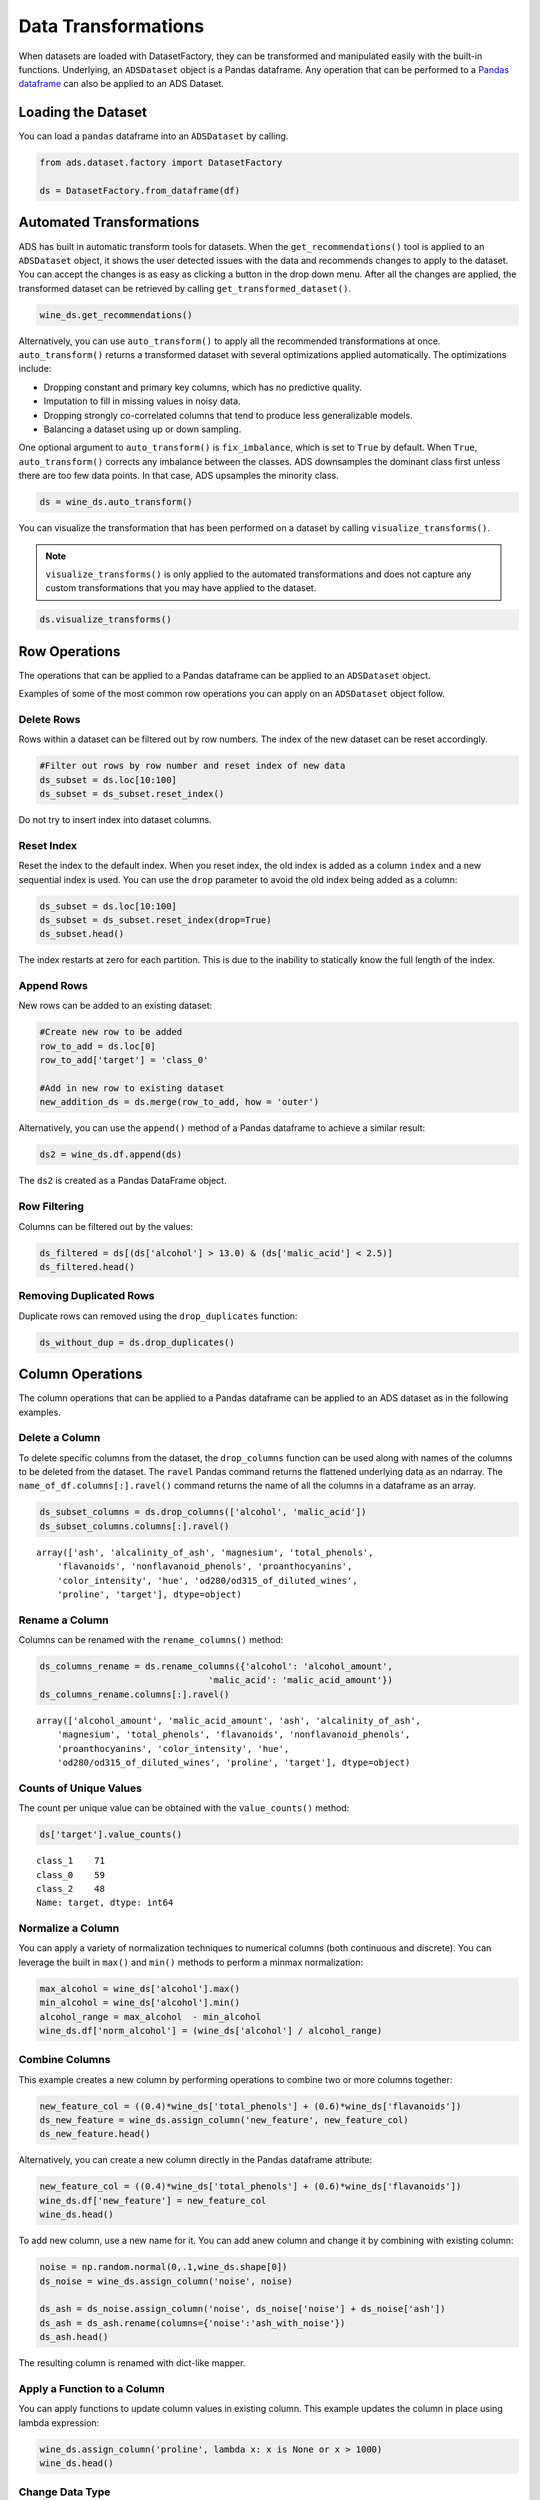 .. _data-transformations-8:

Data Transformations
####################

When datasets are loaded with DatasetFactory, they can be transformed and manipulated easily with the built-in functions. Underlying, an ``ADSDataset`` object is a Pandas dataframe. Any operation that can be performed to a `Pandas dataframe <https://pandas.pydata.org/docs/reference/api/pandas.DataFrame.html>`_ can also be applied to an ADS Dataset.

Loading the Dataset
********************

You can load a ``pandas`` dataframe into an ``ADSDataset`` by calling.

.. code-block:: python3

   from ads.dataset.factory import DatasetFactory

   ds = DatasetFactory.from_dataframe(df)


Automated Transformations
*************************

ADS has built in automatic transform tools for datasets. When the ``get_recommendations()`` tool is applied to an ``ADSDataset`` object, it shows the user detected issues with the data and recommends changes to apply to the dataset.  You can accept the changes is as easy as clicking a button in the drop down menu.  After all the changes are applied, the transformed dataset can be retrieved by calling ``get_transformed_dataset()``.

.. code-block:: python3

  wine_ds.get_recommendations()

Alternatively, you can use ``auto_transform()`` to apply all the recommended transformations at once. ``auto_transform()`` returns a transformed dataset with several optimizations applied automatically. The optimizations include:

* Dropping constant and primary key columns, which has no predictive quality.
* Imputation to fill in missing values in noisy data.
* Dropping strongly co-correlated columns that tend to produce less generalizable models.
* Balancing a dataset using up or down sampling.

One optional argument to ``auto_transform()`` is ``fix_imbalance``, which is set to ``True`` by default. When ``True``, ``auto_transform()`` corrects any imbalance between the classes. ADS downsamples the dominant class first unless there are too few data points. In that case, ADS upsamples the minority class.

.. code-block:: python3

  ds = wine_ds.auto_transform()

You can visualize the transformation that has been performed on a dataset by calling ``visualize_transforms()``.

.. note::

  ``visualize_transforms()`` is only applied to the automated transformations and does not capture any custom transformations that you may have applied to the dataset.

.. code-block:: python3

    ds.visualize_transforms()

.. image:: images/visual_transform.png

Row Operations
***************

The operations that can be applied to a Pandas dataframe can be applied to an ``ADSDataset`` object.

Examples of some of the most common row operations you can apply on an ``ADSDataset`` object follow.

Delete Rows
===========

Rows within a dataset can be filtered out by row numbers.  The index of the new dataset can be reset accordingly.

.. code-block:: python3

    #Filter out rows by row number and reset index of new data
    ds_subset = ds.loc[10:100]
    ds_subset = ds_subset.reset_index()

Do not try to insert index into dataset columns.

Reset Index
============

Reset the index to the default index.  When you reset index, the old index is added as a column ``index`` and a new sequential index is used. You can use the ``drop`` parameter to avoid the old index being added as a column:

.. code-block:: python3

    ds_subset = ds.loc[10:100]
    ds_subset = ds_subset.reset_index(drop=True)
    ds_subset.head()

The index restarts at zero for each partition. This is due to the inability to statically know the full length of the index.

Append Rows
============

New rows can be added to an existing dataset:

.. code-block:: python3

    #Create new row to be added
    row_to_add = ds.loc[0]
    row_to_add['target'] = 'class_0'

    #Add in new row to existing dataset
    new_addition_ds = ds.merge(row_to_add, how = 'outer')

Alternatively, you can use the ``append()`` method of a Pandas dataframe to achieve a similar result:

.. code-block:: python3

    ds2 = wine_ds.df.append(ds)

The ``ds2`` is created as a Pandas DataFrame object.

Row Filtering
=============

Columns can be filtered out by the values:

.. code-block:: python3

    ds_filtered = ds[(ds['alcohol'] > 13.0) & (ds['malic_acid'] < 2.5)]
    ds_filtered.head()


Removing Duplicated Rows
========================

Duplicate rows can removed using the  ``drop_duplicates`` function:

.. code-block:: python3

  ds_without_dup = ds.drop_duplicates()

Column Operations
******************

The column operations that can be applied to a Pandas dataframe can be applied to an ADS dataset as in the following examples.

Delete a Column
===============

To delete specific columns from the dataset, the ``drop_columns`` function can be used along with names of the columns to be deleted from the dataset. The ``ravel`` Pandas command returns the flattened underlying data as an ndarray. The ``name_of_df.columns[:].ravel()`` command returns the name of all the columns in a dataframe as an array.

.. code-block:: python3

   ds_subset_columns = ds.drop_columns(['alcohol', 'malic_acid'])
   ds_subset_columns.columns[:].ravel()

.. parsed-literal::

   array(['ash', 'alcalinity_of_ash', 'magnesium', 'total_phenols',
       'flavanoids', 'nonflavanoid_phenols', 'proanthocyanins',
       'color_intensity', 'hue', 'od280/od315_of_diluted_wines',
       'proline', 'target'], dtype=object)

Rename a Column
===============

Columns can be renamed with the ``rename_columns()`` method:

.. code-block:: python3

    ds_columns_rename = ds.rename_columns({'alcohol': 'alcohol_amount',
                                    'malic_acid': 'malic_acid_amount'})
    ds_columns_rename.columns[:].ravel()

.. parsed-literal::

   array(['alcohol_amount', 'malic_acid_amount', 'ash', 'alcalinity_of_ash',
       'magnesium', 'total_phenols', 'flavanoids', 'nonflavanoid_phenols',
       'proanthocyanins', 'color_intensity', 'hue',
       'od280/od315_of_diluted_wines', 'proline', 'target'], dtype=object)

Counts of Unique Values
=======================

The count per unique value can be obtained with the ``value_counts()`` method:

.. code-block:: python3

    ds['target'].value_counts()

.. parsed-literal::

   class_1    71
   class_0    59
   class_2    48
   Name: target, dtype: int64

Normalize a Column
==================

You can apply a variety of normalization techniques to numerical columns (both continuous and discrete). You can leverage the built in ``max()`` and ``min()`` methods to perform a minmax normalization:

.. code-block:: python3

    max_alcohol = wine_ds['alcohol'].max()
    min_alcohol = wine_ds['alcohol'].min()
    alcohol_range = max_alcohol  - min_alcohol
    wine_ds.df['norm_alcohol'] = (wine_ds['alcohol'] / alcohol_range)

Combine Columns
===============

This example creates a new column by performing operations to combine two or more columns together:

.. code-block:: python3

    new_feature_col = ((0.4)*wine_ds['total_phenols'] + (0.6)*wine_ds['flavanoids'])
    ds_new_feature = wine_ds.assign_column('new_feature', new_feature_col)
    ds_new_feature.head()

Alternatively, you can create a new column directly in the Pandas dataframe attribute:

.. code-block:: python3

    new_feature_col = ((0.4)*wine_ds['total_phenols'] + (0.6)*wine_ds['flavanoids'])
    wine_ds.df['new_feature'] = new_feature_col
    wine_ds.head()

To add new column, use a new name for it. You can add anew column and change it by combining with existing column:

.. code-block:: python3

    noise = np.random.normal(0,.1,wine_ds.shape[0])
    ds_noise = wine_ds.assign_column('noise', noise)

    ds_ash = ds_noise.assign_column('noise', ds_noise['noise'] + ds_noise['ash'])
    ds_ash = ds_ash.rename(columns={'noise':'ash_with_noise'})
    ds_ash.head()

The resulting column is renamed with dict-like mapper.


Apply a Function to a Column
============================

You can apply functions to update column values in existing column. This example updates the column in place using lambda expression:

.. code-block:: python3

    wine_ds.assign_column('proline', lambda x: x is None or x > 1000)
    wine_ds.head()

.. _data-transformations-change-dtype:

Change Data Type
================

You can change the data type columns with the ``astype()`` method. ADS uses the Pandas method, ``astype()``, on dataframe objects. For specifics, see `astype for a Pandas Dataframe <https://pandas.pydata.org/docs/reference/api/pandas.DataFrame.astype.html>`_, `using numpy.dtype <https://docs.scipy.org/doc/numpy/reference/generated/numpy.dtype.html#numpy.dtype>`_, or `Pandas dtypes <https://pandas.pydata.org/pandas-docs/stable/getting_started/basics.html#dtypes>`_.

When you change the type of a column, ADS updates its semantic type to categorical, continuous, datetime, or ordinal. For example, if you update a column type to integer, its semantic type updates to ordinal.  For data type details, see ref:`loading-data-specify-dtype`.

This example converts a dataframe column from float, to the low-level integer type and ADS updates its semantic type to ordinal:

.. code-block:: python3

    wine_ds = wine_ds.astype(types={'proline': 'int64'})
    print(wine_ds.feature_types['proline']['low_level_type'])
    print(wine_ds.feature_types['proline']['type'])

    # Note: When you cast a float column to integer, you lose precision.
    wine_ds['proline'].head()

To convert a column of type float to categorical, you convert it to integer first. This example converts a column data type from float to integer, then to categorical, and then the number of categories in the column is reduced:

.. code-block:: python3

    # create a new dataset with a renamed column for binned data and update the values
    ds = wine_ds.rename_columns({'color_intensity': 'color_intensity_bin'})
    ds = ds.assign_column('color_intensity_bin', lambda x: x/3)

    # convert the column from float to categorical:
    ds = ds.astype(types={'color_intensity_bin': 'int64'})
    ds = ds.astype(types={'color_intensity_bin': 'categorical'})

You can use ``feature_types`` to see if the semantic data type of the converted column is categorical:

.. code-block:: python3

    wine_ds.feature_types['color_intensity_bin']['type']

.. parsed-literal::

    'categorical'

The low-level type of the converted column is category:

.. code-block:: python3

    ds['color_intensity_bin'].head()

.. parsed-literal::

    0    1
    1    1
    2    1
    3    2
    4    1
    Name: color_intensity_bin, dtype: category
    Categories (5, int64): [0, 1, 2, 3, 4]

Dataset Manipulation
*********************

ADS has built in functions that support categorical encoding, null values and imputation.

Categorical Encoding
====================

ADS has a built in categorical encoder that can be accessed by calling ``from ads.dataset.label_encoder import DataFrameLabelEncoder``. This example encodes the three classes of wine that make up the dataset:

.. code-block:: python3

    from ads.dataset.label_encoder import DataFrameLabelEncoder
    ds_encoded = DataFrameLabelEncoder().fit_transform(ds.to_pandas())
    ds_encoded['target'].value_counts()

.. parsed-literal::

    1    71
    0    59
    2    48

One-Hot Encoding
================

One-hot encoding transforms one categorical column with *n* categories into *n* or *n-1* columns with indicator variables. You can prepare one of the columns to be categorical with categories low, medium, and high:

.. code-block:: python3

    def convert_to_level(value):
        if value < 12:
            return 'low'
        elif value > 13:
            return 'high'
        else:
            return 'medium'

    ds = wine_ds
    ds = ds.assign_column('alcohol', convert_to_level)

You can use the Pandas method ``get_dummies()`` to perform one-hot encoding on a column. Use the ``prefix`` parameter to assign a prefix to the new columns that contain the indicator variables. This example creates *n* columns with one-hot encoding:

.. code-block:: python3

    data = ds.to_pandas()['alcohol'] # data of which to get dummy indicators
    onehot = pd.get_dummies(data, prefix='alcohol')

To create *n-1* columns, use ``drop_first=True`` when converting the categorical column. You can add a one-hot column to the initial dataset with the ``merge()`` method:

.. code-block:: python3

    data = ds.to_pandas()['alcohol'] # data of which to get dummy indicators
    onehot = pd.get_dummies(data, prefix='alcohol', drop_first=False)
    ds_onehot = ds.merge(onehot)

Encoding for all categorical columns can be accomplished with the ``fit_transform()`` method:

.. code-block:: python3

    from ads.dataset.label_encoder import DataFrameLabelEncoder

    ds_encoded = DataFrameLabelEncoder().fit_transform(ds_onehot.to_pandas())
    ds_encoded['alcohol'].value_counts()

.. parsed-literal::

    0    92
    2    67
    1    19

To drop the initial categorical column that you transformed into one-hot, use one of these examples:

.. code-block:: python3

    ds_onehot = ds_onehot.drop_columns('alcohol')   # before ``fit_transform()`` method
    # or
    ds_encoded = ds_encoded.drop(columns='alcohol') # after ``fit_transform()`` method

Extract Null Values
===================

To detect all nulls in a dataset, use the ``isnull`` function to return a boolean dataset matching the dimension of our input:

.. code-block:: python3

    ds_null = ds.isnull()
    np.any(ds_null)

.. parsed-literal::

    alcohol                         False
    malic_acid                      False
    ash                             False
    alcalinity_of_ash               False
    magnesium                       False
    total_phenols                   False
    flavanoids                      False
    nonflavanoid_phenols            False
    proanthocyanins                 False
    color_intensity                 False
    hue                             False
    od280/od315_of_diluted_wines    False
    proline                         False
    target                          False


Imputation
==========

The ``fillna`` function ia used to replace null values with specific values. Generate a null value by replacing the entry below a certain value with null, and then imputing it with a value:

.. code-block:: python3

    ds_with_null = ds.assign_column("malic_acid", lambda x: None if x < 2 else x)
    ds_with_null['malic_acid'].head()

.. parsed-literal::

    0     NaN
    1     NaN
    2    2.36
    3     NaN
    4    2.59
    Name: malic_acid, dtype: float64

.. code-block:: python3

    ds_impute = ds_with_null.fillna(method='bfill')
    ds_impute['malic_acid'].head()

.. parsed-literal::

    0    2.36
    1    2.36
    2    2.36
    3    2.59
    4    2.59
    Name: malic_acid, dtype: float64

Combine Datasets
================

ADS datasets can be merged and combined together to form a new dataset.

Join Datasets
-------------

You can merge two datasets together with a database-styled join on columns or indexes by specifying the type of join ``left``, ``right``, ``outer``, or ``inner``. These type are defined by:

* ``left``:  Use only keys from the left dataset, similar to SQL left outer join.
* ``right``: Use only keys from the right dataset, similar to SQL right outer join.
* ``inner``: Intersection of keys from both datasets, similar to SQL inner join.
* ``outer``: Union of keys from both datasets, similar to SQL outer join.

This is an example of performing an outer join on two datasets.  The datasets are subsets of the wine dataset, and each dataset contains only one class of wine.

.. code-block:: python3

    ds_class1 = ds[ds['target']=='class_1']
    ds_class2 = ds[ds['target']=='class_2']
    ds_merged_outer = ds_class1.merge(ds_class2, how='outer')
    ds_merged_outer['target'].value_counts()

.. parsed-literal::

    class_1    71
    class_2    48
    class_0     0
    Name: target, dtype: int64

Concatenate Datasets
--------------------

Two datasets can be concatenated along a particular axis (vertical or horizontal) with the option of performing set logic (union or intersection) of the indexes on the other axes.  You can stack two datasets vertically with:

.. code-block:: python3

    ds_concat = pd.concat([ds_class1, ds_class2], axis = 0)
    ds_concat['target'].value_counts()

.. parsed-literal::

    class_1    71
    class_2    48
    class_0     0
    Name: target, dtype: int64

Train/Test Datasets
*******************

After all data transformations are complete, you can split the data into a train and test or train, test, and validation set. To split data into a train and test set with a train size of 80% and test size of 20%:

.. code-block:: python3

    from ads.dataset.dataset_browser import DatasetBrowser
    sklearn = DatasetBrowser.sklearn()
    wine_ds = sklearn.open('wine')
    ds = wine_ds.auto_transform()
    train, test = ds.train_test_split(test_size=0.2)

For a train, test, and validation set, the defaults are set to  80% of the data for training, 10% for testing, and 10% for validation. This example sets split to 70%, 15%, and 15%:

.. code-block:: python3

    data_split = wine_ds.train_validation_test_split(
        test_size=0.15,
        validation_size=0.15
    )
    train, validation, test = data_split
    print(data_split)   # print out shape of train, validation, test sets in split

The resulting three data subsets each have separate data (X) and labels (y).

.. code-block:: python3

    print(train.X)  # print out all features in train dataset
    print(train.y)  # print out labels in train dataset

You can split the dataset right after the ``DatasetFactory.open()`` statement:

.. code-block:: python3

    ds = DatasetFactory.open("path/data.csv").set_target('target')
    train, test = ds.train_test_split(test_size=0.25)

